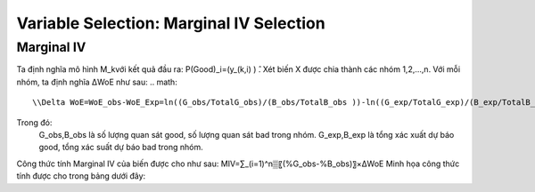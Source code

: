 .. _post-select_mariv:

=========================================
Variable Selection: Marginal IV Selection
=========================================

Marginal IV
===========
Ta định nghĩa mô hình M_kvới kết quả đầu ra: P(Good)_i=(y_(k,i)  ) ̂. Xét biến X được chia thành các nhóm 1,2,…,n. Với mỗi nhóm, ta định nghĩa ΔWoE như sau:
.. math::
    \\Delta WoE=WoE_obs-WoE_Exp=ln((G_obs/TotalG_obs)/(B_obs/TotalB_obs ))-ln((G_exp/TotalG_exp)/(B_exp/TotalB_exp ))

Trong đó:
	G_obs,B_obs là số lượng quan sát good, số lượng quan sát bad trong nhóm.
	G_exp,B_exp là tổng xác xuất dự báo good, tổng xác suất dự báo bad trong nhóm.
Công thức tính Marginal IV của biến được cho như sau:
MIV=∑_(i=1)^n▒〖(%G_obs-%B_obs)〗×ΔWoE
Minh họa công thức tính được cho trong bảng dưới đây:


